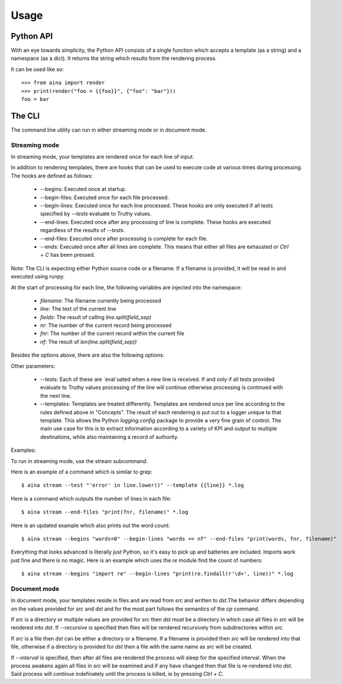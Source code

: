 =====
Usage
=====

Python API
----------

With an eye towards simplicity, the Python API consists of a single function
which accepts a template (as a string) and a namespace (as a dict). It returns
the string which results from the rendering process.

It can be used like so::

  >>> from aina import render
  >>> print(render("foo = {{foo}}", {"foo": "bar"}))
  foo = bar

The CLI
-------
The command line utility can run in either streaming mode or in document mode.

Streaming mode
==============

In streaming mode, your templates are rendered once for each line of input.

In addition to rendering templates, there are hooks that can be used to
execute code at various times during processing. The hooks are defined as
follows:

  * --begins: Executed once at startup.
  * --begin-files: Executed once for each file processed.
  * --begin-lines: Executed once for each line processed. These hooks are only executed if all tests specified by `--tests` evaluate to Truthy values.
  * --end-lines: Executed once after any processing of line is complete. These hooks are executed regardless of the results of `--tests`.
  * --end-files:  Executed once after processing is complete for each file.
  * --ends: Executed once after all lines are complete. This means that either all files are exhausted or `Ctrl + C` has been pressed.

Note: The CLI is expecting either Python source code or a filename. If
a filename is provided, it will be read in and executed using runpy.

At the start of processing for each line, the following variables
are injected into the namespace:

  * `filename`: The filename currently being processed
  * `line`: The text of the current line
  * `fields`: The result of calling `line.split(field_sep)`
  * `nr`: The number of the current record being processed
  * `fnr`: The number of the current record within the current file
  * `nf`: The result of `len(line.split(field_sep))`

Besides the options above, there are also the following options:

Other parameters:

  * --tests: Each of these are `eval`uated when a new line is received. If and only if all tests provided evaluate to Truthy values processing of the line will continue otherwise processing is continued with the next line.
  * --templates: Templates are treated differently. Templates are rendered once per line according to the rules defined above in "Concepts". The result of each rendering is put out to a logger unique to that template. This allows the Python `logging.config` package to provide a very fine grain of control. The main use case for this is to extract information according to a variety of KPI and output to multiple destinations, while also maintaining a record of authority.

Examples:

To run in streaming mode, use the stream subcommand.

Here is an example of a command which is similar to grep::

  $ aina stream --test "'error' in line.lower()" --template {{line}} *.log

Here is a command which outputs the number of lines in each file::

  $ aina stream --end-files "print(fnr, filename)" *.log

Here is an updated example which also prints out the word count::

  $ aina stream --begins "words=0" --begin-lines "words += nf" --end-files "print(words, fnr, filename)"

Everything that looks advanced is literally just Python, so it's easy
to pick up and batteries are included. Imports work just fine and there is
no magic. Here is an example which uses the `re` module find the count of
numbers::

  $ aina stream --begins "import re" --begin-lines "print(re.findall(r'\d+', line))" *.log

Document mode
=============

In document mode, your templates reside in files and are read from `src`
and written to `dst`.The behavior differs depending on the values provided
for `src` and `dst` and for the most part follows the semantics of the `cp`
command.

If `src` is a directory or multiple values are provided for `src`
then `dst` must be a directory in which case all files in `src` will
be rendered into `dst`. If `--recursive` is specified then files will
be rendered recursively from subdirectories within `src`.

If `src` is a file then `dst` can be either a directory or a filename. If a
filename is provided then `src` will be rendered into that file, otherwise
if a directory is provided for `dst` then a file with the same name as `src`
will be created.

If `--interval` is specified, then after all files are rendered the process
will sleep for the specified interval. When the process awakens again all files
in `src` will be examined and if any have changed then that file is re-rendered
into `dst`. Said process will continue indefinately until the process is killed,
ie by pressing `Ctrl + C`.
